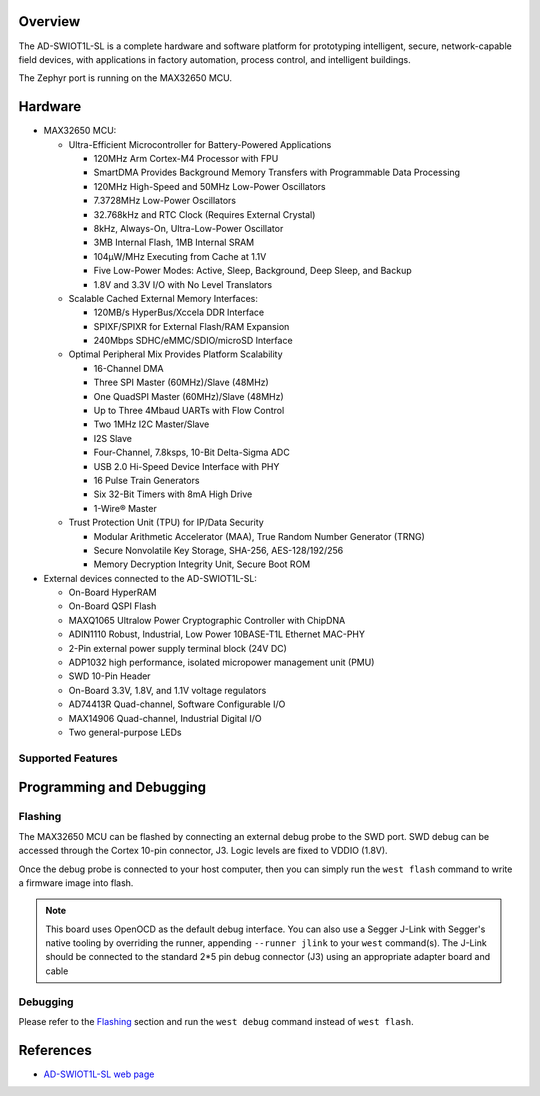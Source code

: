 .. zephyr:board:: ad_swiot1l_sl

Overview
********
The AD-SWIOT1L-SL is a complete hardware and software platform for prototyping intelligent,
secure, network-capable field devices, with applications in factory automation, process
control, and intelligent buildings.

The Zephyr port is running on the MAX32650 MCU.

Hardware
********

- MAX32650 MCU:

  - Ultra-Efficient Microcontroller for Battery-Powered Applications

    - 120MHz Arm Cortex-M4 Processor with FPU
    - SmartDMA Provides Background Memory Transfers with Programmable Data Processing
    - 120MHz High-Speed and 50MHz Low-Power Oscillators
    - 7.3728MHz Low-Power Oscillators
    - 32.768kHz and RTC Clock (Requires External Crystal)
    - 8kHz, Always-On, Ultra-Low-Power Oscillator
    - 3MB Internal Flash, 1MB Internal SRAM
    - 104μW/MHz Executing from Cache at 1.1V
    - Five Low-Power Modes: Active, Sleep, Background, Deep Sleep, and Backup
    - 1.8V and 3.3V I/O with No Level Translators

  - Scalable Cached External Memory Interfaces:

    - 120MB/s HyperBus/Xccela DDR Interface
    - SPIXF/SPIXR for External Flash/RAM Expansion
    - 240Mbps SDHC/eMMC/SDIO/microSD Interface

  - Optimal Peripheral Mix Provides Platform Scalability

    - 16-Channel DMA
    - Three SPI Master (60MHz)/Slave (48MHz)
    - One QuadSPI Master (60MHz)/Slave (48MHz)
    - Up to Three 4Mbaud UARTs with Flow Control
    - Two 1MHz I2C Master/Slave
    - I2S Slave
    - Four-Channel, 7.8ksps, 10-Bit Delta-Sigma ADC
    - USB 2.0 Hi-Speed Device Interface with PHY
    - 16 Pulse Train Generators
    - Six 32-Bit Timers with 8mA High Drive
    - 1-Wire® Master

  - Trust Protection Unit (TPU) for IP/Data Security

    - Modular Arithmetic Accelerator (MAA), True Random Number Generator (TRNG)
    - Secure Nonvolatile Key Storage, SHA-256, AES-128/192/256
    - Memory Decryption Integrity Unit, Secure Boot ROM

- External devices connected to the AD-SWIOT1L-SL:

  - On-Board HyperRAM
  - On-Board QSPI Flash
  - MAXQ1065 Ultralow Power Cryptographic Controller with ChipDNA
  - ADIN1110 Robust, Industrial, Low Power 10BASE-T1L Ethernet MAC-PHY
  - 2-Pin external power supply terminal block (24V DC)
  - ADP1032 high performance, isolated micropower management unit (PMU)
  - SWD 10-Pin Header
  - On-Board 3.3V, 1.8V, and 1.1V voltage regulators
  - AD74413R Quad-channel, Software Configurable I/O
  - MAX14906 Quad-channel, Industrial Digital I/O
  - Two general-purpose LEDs

Supported Features
==================

.. zephyr:board-supported-hw::

Programming and Debugging
*************************

.. zephyr:board-supported-runners::

Flashing
========
The MAX32650 MCU can be flashed by connecting an external debug probe to the
SWD port. SWD debug can be accessed through the Cortex 10-pin connector, J3.
Logic levels are fixed to VDDIO (1.8V).

Once the debug probe is connected to your host computer, then you can simply run the
``west flash`` command to write a firmware image into flash.

.. note::

   This board uses OpenOCD as the default debug interface. You can also use
   a Segger J-Link with Segger's native tooling by overriding the runner,
   appending ``--runner jlink`` to your ``west`` command(s). The J-Link should
   be connected to the standard 2*5 pin debug connector (J3) using an
   appropriate adapter board and cable

Debugging
=========
Please refer to the `Flashing`_ section and run the ``west debug`` command
instead of ``west flash``.

References
**********

- `AD-SWIOT1L-SL web page`_

.. _AD-SWIOT1L-SL web page:
   https://www.analog.com/en/resources/evaluation-hardware-and-software/evaluation-boards-kits/AD-SWIOT1L-SL.html
